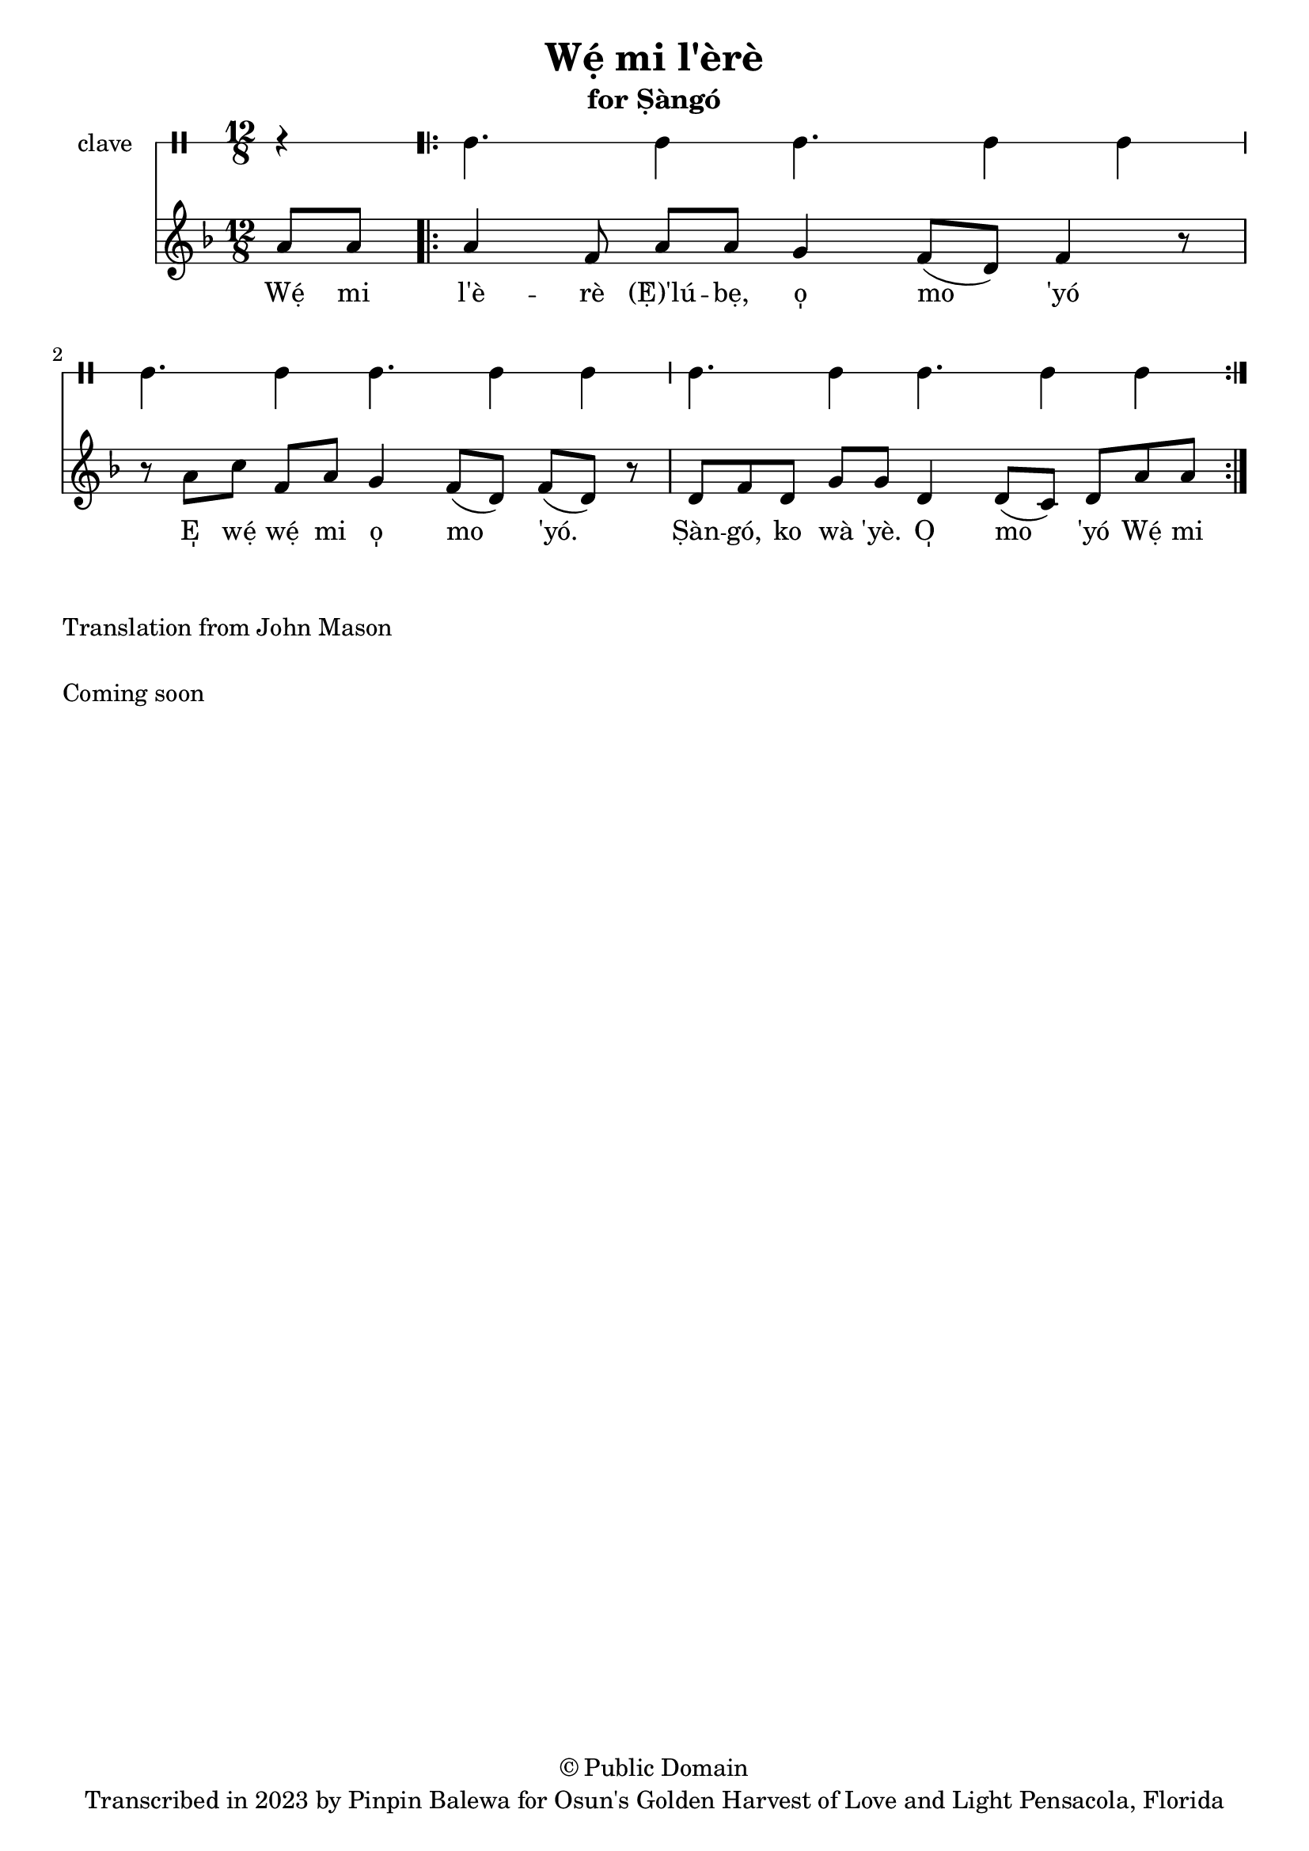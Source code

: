 \version "2.18.2"

\header {
	title = "Wẹ́ mi l'èrè"
	subtitle = "for Ṣàngó"
	copyright = "© Public Domain"
	tagline = "Transcribed in 2023 by Pinpin Balewa for Osun's Golden Harvest of Love and Light Pensacola, Florida"
}

melody = \relative c'' {
  \clef treble
  \key f \major
  \time 12/8
  \set Score.voltaSpannerDuration = #(ly:make-moment 4/4)
	\new Voice = "words" {
		\partial 4 a8 a | % Wẹ́ mi l'è...
			\repeat volta 2 {
			 	a4 f8 a a g4 f8( d) f4 r8 | % èrè (Ẹ̀) 'lúbẹ, o̩ mo 'yó
        r8 a c f, a g4 f8( d) f8( d) r | % E̩ wẹ́ wẹ́ mi o̩ mo 'yó.
        d f d g g d4 d8( c) d a' a | % Ṣàn gó, ko wà 'yè. O̩ mo 'yó Wẹ́ mi
			}
		}
}

text =  \lyricmode {
	Wẹ́ mi l'è -- rè (Ẹ̀)'lú -- bẹ, o̩ mo 'yó
  E̩ wẹ́ wẹ́ mi o̩ mo 'yó.
  Ṣàn -- gó, ko wà 'yè. O̩ mo 'yó Wẹ́ mi l'è

}

clavebeat = \drummode {
	\partial 4 r4 |
  cl4. cl4 cl4. cl4 cl |
  cl4. cl4 cl4. cl4 cl |
  cl4. cl4 cl4. cl4 cl |
}

\score {
  <<
  	\new DrumStaff \with {
  		drumStyleTable = #timbales-style
  		\override StaffSymbol.line-count = #1
  	}
  		<<
  		\set Staff.instrumentName = #"clave"
		\clavebeat
		>>
    \new Staff  {
    	\new Voice = "one" { \melody }
  	}

    \new Lyrics \lyricsto "words" \text
  >>
}

\markup {
    \column {
			\line { \null }
			\line { Translation from John Mason}
			\line { \null }
			\line { Coming soon }
			\line { \null }
    }
}
